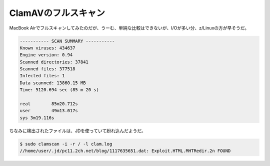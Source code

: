 ClamAVのフルスキャン
====================

MacBook Airでフルスキャンしてみたのだが、うーむ、単純な比較はできないが、I/Oが多い分、z/Linuxの方が早そうだ。


.. code-block:: sh


    ----------- SCAN SUMMARY -----------
    Known viruses: 434637
    Engine version: 0.94
    Scanned directories: 37841
    Scanned files: 377518
    Infected files: 1
    Data scanned: 13860.15 MB
    Time: 5120.694 sec (85 m 20 s)
    
    real	85m20.712s
    user	49m13.017s
    sys	3m19.116s




ちなみに検出されたファイルは、JDを使っていて紛れ込んだようだ。


.. code-block:: sh


   $ sudo clamscan -i -r / -l clam.log
   //home/user/.jd/pc11.2ch.net/blog/1117635651.dat: Exploit.HTML.MHTRedir.2n FOUND
   







.. author:: default
.. categories:: Unix/Linux,security
.. tags::
.. comments::
